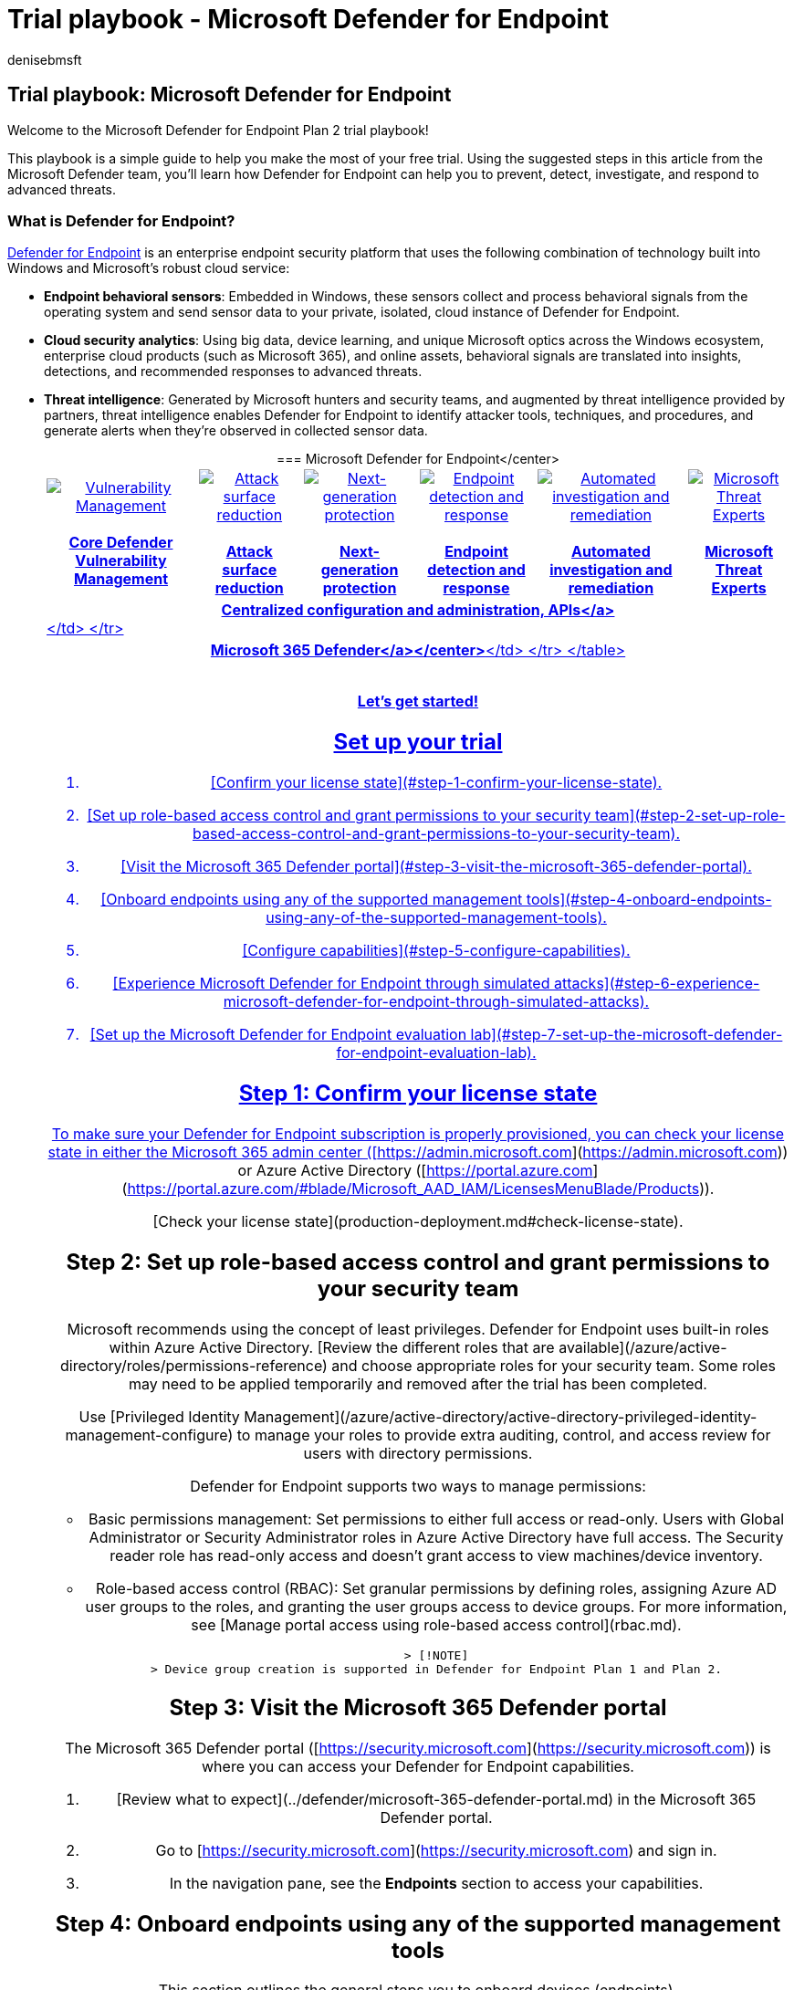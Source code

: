 = Trial playbook - Microsoft Defender for Endpoint
:audience: ITPro
:author: denisebmsft
:description: Use this guide to get the most of your 90-day free trial. See how Defender for Endpoint can help prevent, detect, investigate, and respond to advanced threats.
:f1.keywords: NOCSH
:manager: dansimp
:ms.author: deniseb
:ms.date: 07/07/2022
:ms.localizationpriority: medium
:ms.reviewer:
:ms.service: microsoft-365-security
:ms.subservice: mde
:ms.topic: how-to
:search.appverid: MET150

== Trial playbook: Microsoft Defender for Endpoint

Welcome to the Microsoft Defender for Endpoint Plan 2 trial playbook!

This playbook is a simple guide to help you make the most of your free trial.
Using the suggested steps in this article from the Microsoft Defender team, you'll learn how Defender for Endpoint can help you to prevent, detect, investigate, and respond to advanced threats.

=== What is Defender for Endpoint?

xref:microsoft-defender-endpoint.adoc[Defender for Endpoint] is an enterprise endpoint security platform that uses the following combination of technology built into Windows and Microsoft's robust cloud service:

* *Endpoint behavioral sensors*: Embedded in Windows, these sensors collect and process behavioral signals from the operating system and send sensor data to your private, isolated, cloud instance of Defender for Endpoint.
* *Cloud security analytics*: Using big data, device learning, and unique Microsoft optics across the Windows ecosystem, enterprise cloud products (such as Microsoft 365), and online assets, behavioral signals are translated into insights, detections, and recommended responses to advanced threats.
* *Threat intelligence*: Generated by Microsoft hunters and security teams, and augmented by threat intelligence provided by partners, threat intelligence enables Defender for Endpoint to identify attacker tools, techniques, and procedures, and generate alerts when they're observed in collected sensor data.+++<center>+++=== Microsoft Defender for Endpoint</center> +++<table>++++++<tr>++++++<td>++++++<a href="microsoft-defender-endpoint.md#tvm">++++++<center>++++++<img src="images/logo-mdvm.png" alt="Vulnerability Management">++++++</img>+++ +++<br>++++++</br>++++++<b>+++Core Defender Vulnerability Management+++</b>++++++</center>++++++</a>++++++</td>+++
+++<td>++++++<a href="microsoft-defender-endpoint.md#asr">++++++<center>++++++<img src="images/asr-icon.png" alt="Attack surface reduction">++++++</img>++++++<br>++++++</br>++++++<b>+++Attack surface reduction+++</b>++++++</center>++++++</a>++++++</td>+++
+++<td>++++++<center>++++++<a href="microsoft-defender-endpoint.md#ngp">++++++<img src="images/ngp-icon.png" alt="Next-generation protection">++++++</img>++++++<br>++++++</br>+++ +++<b>+++Next-generation protection+++</b>++++++</a>++++++</center>++++++</td>+++
+++<td>++++++<center>++++++<a href="microsoft-defender-endpoint.md#edr">++++++<img src="images/edr-icon.png" alt="Endpoint detection and response">++++++</img>++++++<br>++++++</br>+++ +++<b>+++Endpoint detection and response+++</b>++++++</a>++++++</center>++++++</td>+++
+++<td>++++++<center>++++++<a href="microsoft-defender-endpoint.md#ai">++++++<img src="images/air-icon.png" alt="Automated investigation and remediation">++++++</img>++++++<br>++++++</br>+++ +++<b>+++Automated investigation and remediation+++</b>++++++</a>++++++</center>++++++</td>+++
+++<td>++++++<center>++++++<a href="microsoft-defender-endpoint.md#mte">++++++<img src="images/mte-icon.png" alt="Microsoft Threat Experts">++++++</img>++++++<br>++++++</br>+++ +++<b>+++Microsoft Threat Experts+++</b>++++++</a>++++++</center>++++++</td>++++++</tr>+++
+++<tr>++++++<td colspan="7">++++++<a href="microsoft-defender-endpoint.md#apis">++++++<center>++++++<b>+++Centralized configuration and administration, APIs</a>+++</b>++++++</center>+++</td>
</tr>
+++<tr>++++++<td colspan="7">++++++<a href="microsoft-defender-endpoint.md#mtp">++++++<center>++++++<b>+++Microsoft 365 Defender</a></center>+++</b>+++</td>
</tr>
</table>
+++<br>++++++</br>+++

**Let's get started!**

## Set up your trial

1. [Confirm your license state](#step-1-confirm-your-license-state).
2. [Set up role-based access control and grant permissions to your security team](#step-2-set-up-role-based-access-control-and-grant-permissions-to-your-security-team).
3. [Visit the Microsoft 365 Defender portal](#step-3-visit-the-microsoft-365-defender-portal).
4. [Onboard endpoints using any of the supported management tools](#step-4-onboard-endpoints-using-any-of-the-supported-management-tools).
5. [Configure capabilities](#step-5-configure-capabilities).
6. [Experience Microsoft Defender for Endpoint through simulated attacks](#step-6-experience-microsoft-defender-for-endpoint-through-simulated-attacks).
7. [Set up the Microsoft Defender for Endpoint evaluation lab](#step-7-set-up-the-microsoft-defender-for-endpoint-evaluation-lab).

## Step 1: Confirm your license state

To make sure your Defender for Endpoint subscription is properly provisioned, you can check your license state in either the Microsoft 365 admin center ([https://admin.microsoft.com](https://admin.microsoft.com)) or Azure Active Directory ([https://portal.azure.com](https://portal.azure.com/#blade/Microsoft_AAD_IAM/LicensesMenuBlade/Products)).

[Check your license state](production-deployment.md#check-license-state).

## Step 2: Set up role-based access control and grant permissions to your security team

Microsoft recommends using the concept of least privileges. Defender for Endpoint uses built-in roles within Azure Active Directory. [Review the different roles that are available](/azure/active-directory/roles/permissions-reference) and choose appropriate roles for your security team. Some roles may need to be applied temporarily and removed after the trial has been completed.

Use [Privileged Identity Management](/azure/active-directory/active-directory-privileged-identity-management-configure) to manage your roles to provide extra auditing, control, and access review for users with directory permissions.

Defender for Endpoint supports two ways to manage permissions:

- Basic permissions management: Set permissions to either full access or read-only. Users with Global Administrator or Security Administrator roles in Azure Active Directory have full access. The Security reader role has read-only access and doesn't grant access to view machines/device inventory.
- Role-based access control (RBAC): Set granular permissions by defining roles, assigning Azure AD user groups to the roles, and granting the user groups access to device groups. For more information, see [Manage portal access using role-based access control](rbac.md).

    > [!NOTE]
    > Device group creation is supported in Defender for Endpoint Plan 1 and Plan 2.

## Step 3: Visit the Microsoft 365 Defender portal

The Microsoft 365 Defender portal ([https://security.microsoft.com](https://security.microsoft.com)) is where you can access your Defender for Endpoint capabilities.

1. [Review what to expect](../defender/microsoft-365-defender-portal.md) in the Microsoft 365 Defender portal.

2. Go to [https://security.microsoft.com](https://security.microsoft.com) and sign in.

3. In the navigation pane, see the **Endpoints** section to access your capabilities.

## Step 4: Onboard endpoints using any of the supported management tools

This section outlines the general steps you to onboard devices (endpoints).

1. [Watch this video](https://www.microsoft.com/videoplayer/embed/RE4bGqr) for a quick overview of the onboarding process and learn about the available tools and methods.

2. Review your [device onboarding tool options](onboarding.md) and select the most appropriate option for your environment.

## Step 5: Configure capabilities

After onboarding devices (endpoints), you'll configure the various capabilities, such as endpoint detection and response, next-generation protection, and attack surface reduction.

Use [this table](onboarding.md) to choose components to configure. We recommend configuring all available capabilities, but you're able to skip the ones that don't apply.

## Step 6: Experience Microsoft Defender for Endpoint through simulated attacks

You might want to experience Defender for Endpoint before you onboard more than a few devices to the service. To do this, you can run controlled attack simulations on a few test devices. After running the simulated attacks, you can review how Defender for Endpoint surfaces malicious activity and explore how it enables an efficient response.

To run any of the provided simulations, you need at least [one onboarded device](onboard-configure.md).

1. Access the tutorials. In the Microsoft 365 Defender portal ([https://security.microsoft.com](https://security.microsoft.com)), in the navigation pane, under **Endpoints**, choose **Tutorials**.

2. Read the walkthrough document provided with each attack scenario. Each document includes OS and application requirements and detailed instructions that are specific to an attack scenario.

3. [Run a simulation](attack-simulations.md).

## Step 7: Set up the Microsoft Defender for Endpoint evaluation lab

The Microsoft Defender for Endpoint evaluation lab is designed to eliminate the complexities of device and environment configuration so that you can focus on evaluating the capabilities of the platform, running simulations, and seeing the prevention, detection, and remediation features in action. Using the simplified set-up experience in evaluation lab, you can focus on running your own test scenarios and the pre-made simulations to see how Defender for Endpoint performs.

- [Watch the video overview](https://www.microsoft.com/videoplayer/embed/RE4qLUM) of the evaluation lab
- [Get started with the lab](evaluation-lab.md)


## See also

- [Defender for Endpoint technical documentation](microsoft-defender-endpoint.md)
- [Microsoft Security technical content library](https://www.microsoft.com/security/content-library/Home/Index)
- [Defender for Endpoint demonstration](https://cdx.transform.microsoft.com/experience-detail/d5eca65d-13a3-464d-9171-c24cf9dd6050)+++</center>++++++</a>++++++</td>++++++</tr>++++++</a>++++++</td>++++++</tr>++++++</table>++++++</center>+++
